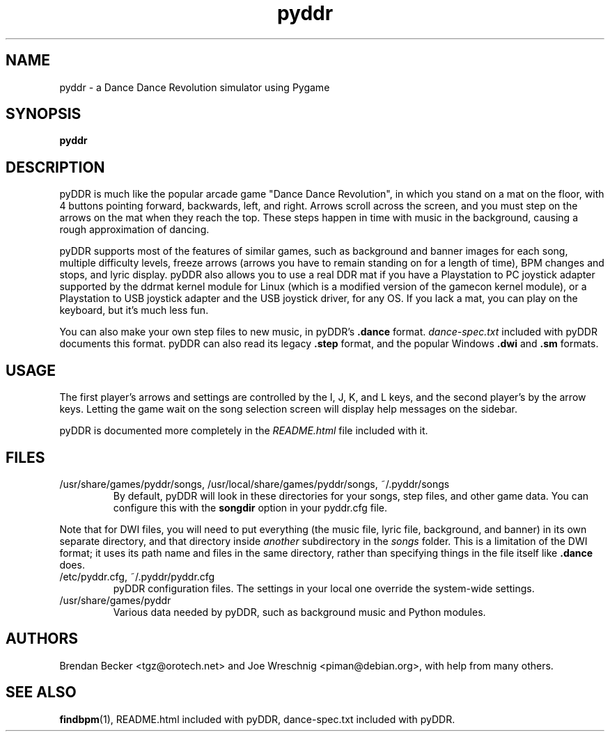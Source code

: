 .TH pyddr 6 "June 2nd, 2003"
.SH NAME
pyddr \- a Dance Dance Revolution simulator using Pygame
.SH SYNOPSIS
\fBpyddr
.SH DESCRIPTION
pyDDR is much like the popular arcade game "Dance Dance Revolution", in
which you stand on a mat on the floor, with 4 buttons pointing forward,
backwards, left, and right. Arrows scroll across the screen, and you must
step on the arrows on the mat when they reach the top. These steps
happen in time with music in the background, causing a rough approximation
of dancing.
.PP
pyDDR supports most of the features of similar games, such as background
and banner images for each song, multiple difficulty levels, freeze
arrows (arrows you have to remain standing on for a length of time), BPM
changes and stops, and lyric display. pyDDR also allows you to use a real
DDR mat if you have a Playstation to PC joystick adapter supported by the
ddrmat kernel module for Linux (which is a modified version of the gamecon
kernel module), or a Playstation to USB joystick adapter and the USB
joystick driver, for any OS. If you lack a mat, you can play on the
keyboard, but it's much less fun.
.PP
You can also make your own step files to new music, in pyDDR's \fB.dance\fR
format. \fIdance-spec.txt\fR included with pyDDR documents this format.
pyDDR can also read its legacy \fB.step\fR format, and the popular Windows
\fB.dwi\fR and \fB.sm\fR formats.
.SH USAGE
The first player's arrows and settings are controlled by the I, J, K, and L
keys, and the second player's by the arrow keys. Letting the game wait on
the song selection screen will display help messages on the sidebar.
.PP
pyDDR is documented more completely in the \fIREADME.html\fR file included
with it.
.SH FILES
.IP /usr/share/games/pyddr/songs,\ /usr/local/share/games/pyddr/songs,\ ~/.pyddr/songs
By default, pyDDR will look in these directories for your songs, step files,
and other game data. You can configure this with the \fBsongdir\fR
option in your pyddr.cfg file.
.PP
Note that for DWI files, you will need to put everything (the music file,
lyric file, background, and banner) in its own separate directory, and
that directory inside \fIanother\fR subdirectory in the \fIsongs\fR
folder. This is a limitation of the DWI format; it uses its path name
and files in the same directory, rather than specifying things in the
file itself like \fB.dance\fR does.
.IP /etc/pyddr.cfg,\ ~/.pyddr/pyddr.cfg
pyDDR configuration files. The settings in your local one override
the system-wide settings.
.IP /usr/share/games/pyddr
Various data needed by pyDDR, such as background music and Python modules.
.SH AUTHORS
Brendan Becker <tgz@orotech.net> and Joe Wreschnig <piman@debian.org>,
with help from many others.
.SH SEE ALSO
\fBfindbpm\fR(1),
README.html included with pyDDR,
dance-spec.txt included with pyDDR.

